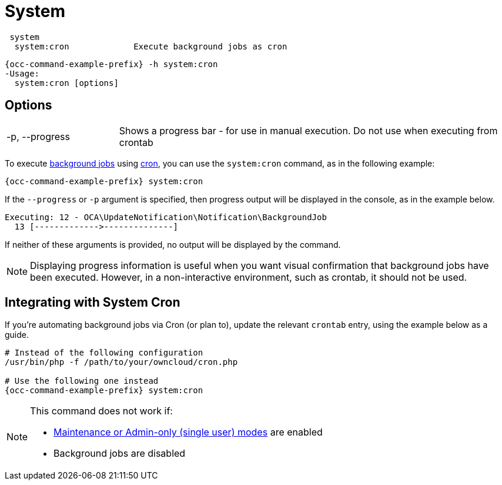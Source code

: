 = System

[source,console]
----
 system
  system:cron             Execute background jobs as cron
----

[source,console,subs="attributes+"]
----
{occ-command-example-prefix} -h system:cron
-Usage:
  system:cron [options]
----

== Options

[width="100%",cols="20%,70%",]
|===
| -p, --progress        
| Shows a progress bar - for use in manual execution. 
Do not use when executing from crontab
|===

To execute xref:configuration/server/background_jobs_configuration.adoc[background jobs] using xref:configuration/server/background_jobs_configuration.adoc#cron[cron], you can use the `system:cron` command, as in the following example:

[source,console,subs="attributes+"]
----
{occ-command-example-prefix} system:cron
----

If the `--progress` or `-p` argument is specified, then progress output will be displayed in the console, as in the example below.

[source,console]
----
Executing: 12 - OCA\UpdateNotification\Notification\BackgroundJob
  13 [------------->--------------]
----

If neither of these arguments is provided, no output will be displayed by the command.

NOTE: Displaying progress information is useful when you want visual confirmation that background jobs have been executed.
However, in a non-interactive environment, such as crontab, it should not be used.

== Integrating with System Cron

If you’re automating background jobs via Cron (or plan to), update the relevant `crontab` entry, using the example below as a guide. 

[source,console,subs="attributes+"]
----
# Instead of the following configuration
/usr/bin/php -f /path/to/your/owncloud/cron.php

# Use the following one instead
{occ-command-example-prefix} system:cron
----

[NOTE]
====
This command does not work if:

* xref:maintenance-commands[Maintenance or Admin-only (single user) modes] are enabled
* Background jobs are disabled
====
